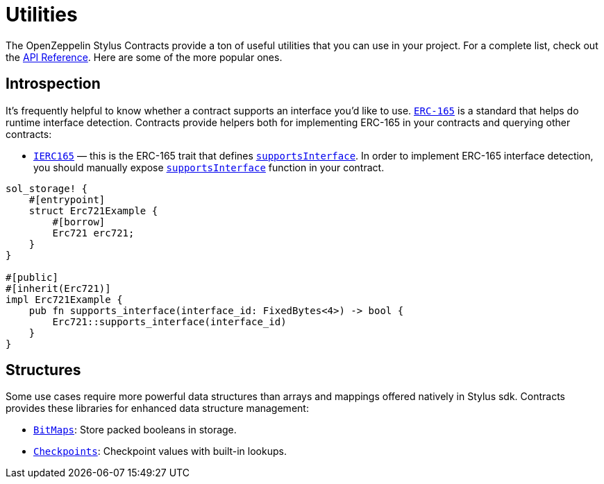 = Utilities

The OpenZeppelin Stylus Contracts provide a ton of useful utilities that you can use in your project.
For a complete list, check out the https://docs.rs/openzeppelin-stylus/0.1.0-rc/openzeppelin_stylus/utils/index.html[API Reference].
Here are some of the more popular ones.

[[introspection]]
== Introspection

It's frequently helpful to know whether a contract supports an interface you'd like to use.
https://eips.ethereum.org/EIPS/eip-165[`ERC-165`] is a standard that helps do runtime interface detection.
Contracts provide helpers both for implementing ERC-165 in your contracts and querying other contracts:

* https://docs.rs/openzeppelin-stylus/0.1.0-rc/openzeppelin_stylus/utils/introspection/erc165/trait.IErc165.html[`IERC165`] — this is the ERC-165 trait that defines https://docs.rs/openzeppelin-stylus/0.1.0-rc/openzeppelin_stylus/utils/introspection/erc165/trait.IErc165.html#tymethod.supports_interface[`supportsInterface`]. In order to implement ERC-165 interface detection, you should manually expose https://docs.rs/openzeppelin-stylus/0.1.0-rc/openzeppelin_stylus/utils/introspection/erc165/trait.IErc165.html#tymethod.supports_interface[`supportsInterface`] function in your contract.

[source,rust]
----
sol_storage! {
    #[entrypoint]
    struct Erc721Example {
        #[borrow]
        Erc721 erc721;
    }
}

#[public]
#[inherit(Erc721)]
impl Erc721Example {
    pub fn supports_interface(interface_id: FixedBytes<4>) -> bool {
        Erc721::supports_interface(interface_id)
    }
}

----

[[structures]]
== Structures

Some use cases require more powerful data structures than arrays and mappings offered natively in Stylus sdk.
Contracts provides these libraries for enhanced data structure management:

- https://docs.rs/openzeppelin-stylus/0.1.0-rc/openzeppelin_stylus/utils/structs/bitmap/index.html[`BitMaps`]: Store packed booleans in storage.
- https://docs.rs/openzeppelin-stylus/0.1.0-rc/openzeppelin_stylus/utils/structs/checkpoints/index.html[`Checkpoints`]: Checkpoint values with built-in lookups.
